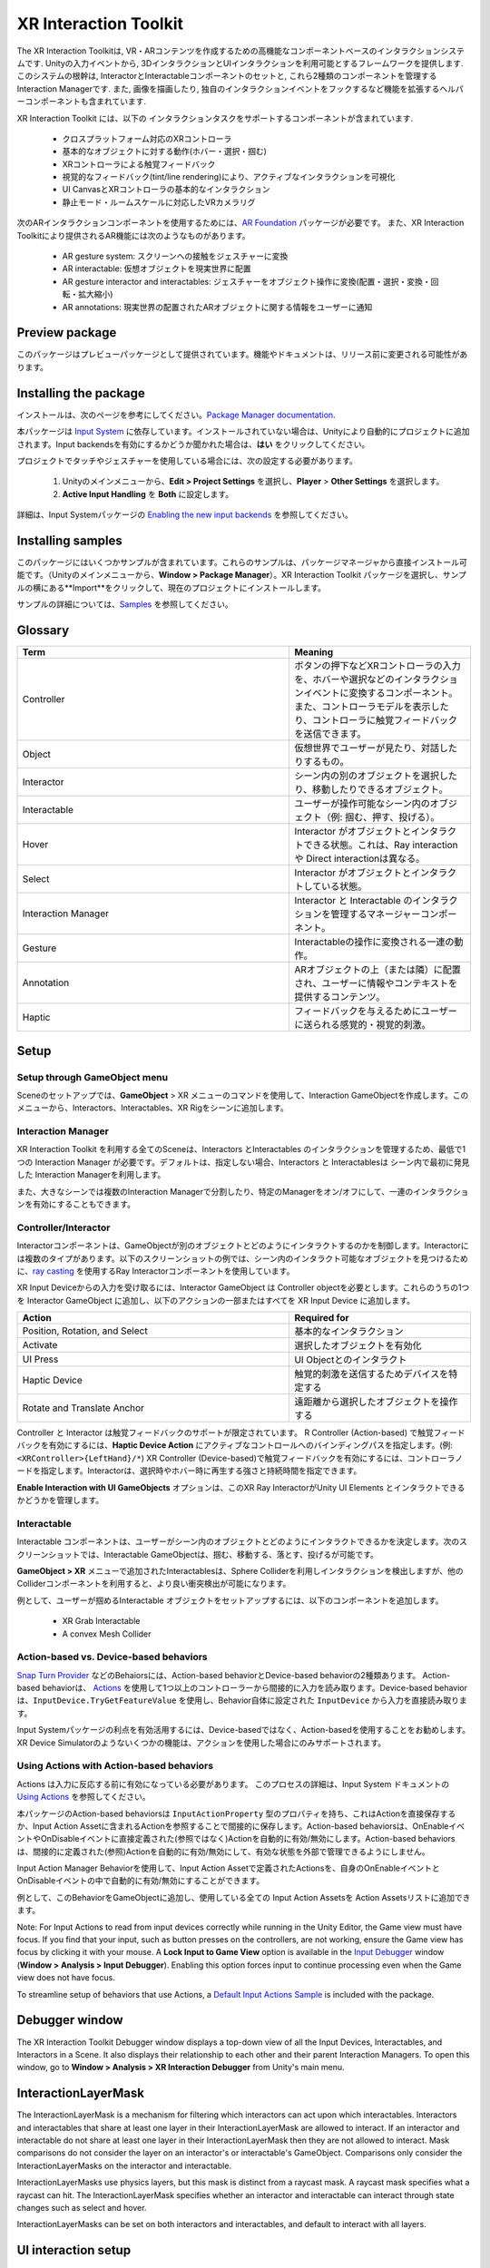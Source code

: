 ======================
XR Interaction Toolkit
======================

The XR Interaction Toolkitは, VR・ARコンテンツを作成するための高機能なコンポーネントベースのインタラクションシステムです. 
Unityの入力イベントから, 3DインタラクションとUIインタラクションを利用可能とするフレームワークを提供します. このシステムの根幹は, InteractorとInteractableコンポーネントのセットと, これら2種類のコンポーネントを管理するInteraction Managerです. また, 画像を描画したり, 独自のインタラクションイベントをフックするなど機能を拡張するヘルパーコンポーネントも含まれています. 

..
   The XR Interaction Toolkit package is a high-level, component-based, interaction system for creating VR and AR experiences. It provides a framework that makes 3D and UI interactions available from Unity input events. The core of this system is a set of base Interactor and Interactable components, and an Interaction Manager that ties these two types of components together. It also contains helper components that you can use to extend functionality for drawing visuals and hooking in your own interaction events.
..


XR Interaction Toolkit には、以下の インタラクションタスクをサポートするコンポーネントが含まれています. 

..
   XR Interaction Toolkit contains a set of components that support the following Interaction tasks:
..


   * クロスプラットフォーム対応のXRコントローラ
   * 基本的なオブジェクトに対する動作(ホバー・選択・掴む)
   * XRコントローラによる触覚フィードバック
   * 視覚的なフィードバック(tint/line rendering)により、アクティブなインタラクションを可視化
   * UI CanvasとXRコントローラの基本的なインタラクション
   * 静止モード・ルームスケールに対応したVRカメラリグ

..
   * Cross-platform XR controller input
   * Basic object hover, select and grab
   * Haptic feedback through XR controllers
   * Visual feedback (tint/line rendering) to indicate possible and active * interactions
   * Basic canvas UI interaction with XR controllers
   * A VR camera rig for handling stationary and room-scale VR experiences
..


次のARインタラクションコンポーネントを使用するためには、`AR Foundation <https://docs.unity3d.com/Manual/com.unity.xr.arfoundation.html>`_ パッケージが必要です。
また、XR Interaction Toolkitにより提供されるAR機能には次のようなものがあります。

..
  To use these AR interaction components, you must have the `AR Foundation <https://docs.unity3d.com/Manual/com.unity.xr.arfoundation.html>`_ package in your Project. The AR functionality provided by the XR Interaction Toolkit includes:
..


  * AR gesture system: スクリーンへの接触をジェスチャーに変換
  * AR interactable: 仮想オブジェクトを現実世界に配置
  * AR gesture interactor and interactables: ジェスチャーをオブジェクト操作に変換(配置・選択・変換・回転・拡大縮小)
  * AR annotations: 現実世界の配置されたARオブジェクトに関する情報をユーザーに通知

..
   * AR gesture system to map screen touches to gesture events
   * AR interactable can place virtual objects in the real world
   * AR gesture interactor and interactables to translate gestures such as place, select, translate, rotate, and scale into object manipulation
   * AR annotations to inform users about AR objects placed in the real world
..


Preview package
================

このパッケージはプレビューパッケージとして提供されています。機能やドキュメントは、リリース前に変更される可能性があります。

..
  This package is available as a preview package, so it is still in the process of becoming stable enough to release. The features and documentation in this package might change before it is ready for release.
..

Installing the package
=======================

インストールは、次のページを参考にしてください。`Package Manager documentation <https://docs.unity3d.com/Manual/upm-ui-install.html>`_.

..
  To install this package, follow the instructions in the `Package Manager documentation <https://docs.unity3d.com/Manual/upm-ui-install.html>`_.
..

本パッケージは `Input System <https://docs.unity3d.com/Packages/com.unity.inputsystem@1.0/manual/index.html>`_ に依存しています。インストールされていない場合は、Unityにより自動的にプロジェクトに追加されます。Input backendsを有効にするかどうか聞かれた場合は、**はい** をクリックしてください。

..
  This package has a dependency on `Input System <https://docs.unity3d.com/Packages/com.unity.inputsystem@1.0/manual/index.html>`_. If that package has not already been installed, Unity will automatically add it to your Project. You might see a prompt asking you to enable input backends. Click **Yes** to accept it.
..


プロジェクトでタッチやジェスチャーを使用している場合には、次の設定する必要があります。

..
  If your Project uses touches or gestures, you also need to perform the following configuration steps:
..

   1. Unityのメインメニューから、**Edit > Project Settings** を選択し、**Player** > **Other Settings** を選択します。
   2. **Active Input Handling** を **Both** に設定します。

..
   1. From Unity's main menu, go to **Edit > Project Settings**, then **select Player** > **Other Settings**.
   2. Set **Active Input Handling** to **Both**.
..


詳細は、Input Systemパッケージの `Enabling the new input backends <https://docs.unity3d.com/Packages/com.unity.inputsystem@1.0/manual/Installation.html#enabling-the-new-input-backends>`_ を参照してください。

..
  For more information, see `Enabling the new input backends <https://docs.unity3d.com/Packages/com.unity.inputsystem@1.0/manual/Installation.html#enabling-the-new-input-backends>`_ in the Input System package documentation.
..


Installing samples
=======================

このパッケージにはいくつかサンプルが含まれています。これらのサンプルは、パッケージマネージャから直接インストール可能です。（Unityのメインメニューから、**Window > Package Manager**）。XR Interaction Toolkit パッケージを選択し、サンプルの横にある**Import**をクリックして、現在のプロジェクトにインストールします。

..
  The package comes with a number of samples. You can install these directly from the Package Manager (from Unity's main menu, go to **Window > Package Manager**). Select the XR Interaction Toolkit package, then click **Import** next to a sample to copy it into the current Project.
..

サンプルの詳細については、`Samples <_https://docs.unity3d.com/Packages/com.unity.xr.interaction.toolkit@1.0/manual/samples.html>`_ を参照してください。

..
  For more details about samples, see the `Samples <https://docs.unity3d.com/Packages/com.unity.xr.interaction.toolkit@1.0/manual/samples.html>`_ page.
..

Glossary
=======================

.. list-table::
    :widths: 15 10
    :header-rows: 1

    * - Term
      - Meaning
    * - Controller
      - ボタンの押下などXRコントローラの入力を、ホバーや選択などのインタラクションイベントに変換するコンポーネント。また、コントローラモデルを表示したり、コントローラに触覚フィードバックを送信できます。
    * - Object
      - 仮想世界でユーザーが見たり、対話したりするもの。
    * - Interactor
      - シーン内の別のオブジェクトを選択したり、移動したりできるオブジェクト。
    * - Interactable
      - ユーザーが操作可能なシーン内のオブジェクト（例: 掴む、押す、投げる）。
    * - Hover
      - Interactor がオブジェクトとインタラクトできる状態。これは、Ray interaction や Direct interactionは異なる。
    * - Select
      - Interactor がオブジェクトとインタラクトしている状態。
    * - Interaction Manager
      - Interactor と Interactable のインタラクションを管理するマネージャーコンポーネント。
    * - Gesture
      - Interactableの操作に変換される一連の動作。
    * - Annotation
      - ARオブジェクトの上（または隣）に配置され、ユーザーに情報やコンテキストを提供するコンテンツ。
    * - Haptic
      - フィードバックを与えるためにユーザーに送られる感覚的・視覚的刺激。

..
    .. list-table::
        :widths: 15 10
        :header-rows: 1

        * - Term
          - Meaning
        * - Controller
          - A component that turns XR controller input such as a button press into interaction events like hover, or select. Also provides a way to show controller models and send haptic feedback to the controller.
        * - Object
          - Anything that the user sees or interacts with in the virtual world.
        * - Interactor
          - An object in a Scene that can select or move another object in that Scene.
        * - Interactable
          - An object in a Scene that the user can interact with (for example, grab it, press it, or throw it).
        * - Hover
          - The state where an Interactor is in a valid state to interact with an object. This differs between Ray and Direct interaction.
        * - Select
          - The state where an Interactor is currently interacting with an object.
        * - Interaction Manager
          - A manager component that handles interaction between a set of Interactors and Interactables.
        * - Gesture
          - Sequences of movements that translate into an action that manipulates an interactable.
        * - Annotation
          - A piece of content placed above (or next to) an AR object to give users information and context.
        * - Haptic
          - Sensory or visual stimuli that is sent to the user to give feedback for interaction.
..

Setup
=======

Setup through GameObject menu
------------------------------

Sceneのセットアップでは、**GameObject** > XR メニューのコマンドを使用して、Interaction GameObjectを作成します。このメニューから、Interactors、Interactables、XR Rigをシーンに追加します。

..
  To set up a Scene for use with the XR Interaction Toolkit, use the commands in the **GameObject** > XR menu to create Interaction GameObjects. You can drop Interactors, Interactables, and the XR Rig into the Scene from this menu.
..

.. image:: ../img/gameobject-xr-menu.png
   :scale: 60%
   :align: left

Interaction Manager
---------------------

XR Interaction Toolkit を利用する全てのSceneは、Interactors とInteractables のインタラクションを管理するため、最低で1つの Interaction Manager が必要です。デフォルトは、指定しない場合、Interactors と Interactablesは シーン内で最初に発見した Interaction Managerを利用します。

また、大きなシーンでは複数のInteraction Managerで分割したり、特定のManagerをオン/オフにして、一連のインタラクションを有効にすることもできます。

..
  Every Scene that uses the XR Interaction Toolkit needs at least one Interaction Manager to facilitate interaction between Interactors and Interactables. By default, Interactors and Interactables reference the first Interaction Manager they find in the Scene if you don’t specify one. You can also break up larger Scenes with multiple Managers or turn specific ones on and off to enable sets of interaction.
..

Controller/Interactor
----------------------

Interactorコンポーネントは、GameObjectが別のオブジェクトとどのようにインタラクトするのかを制御します。Interactorには複数のタイプがあります。以下のスクリーンショットの例では、シーン内のインタラクト可能なオブジェクトを見つけるために、`ray casting <https://docs.unity3d.com/ScriptReference/Physics.Raycast.html>`__ を使用するRay Interactorコンポーネントを使用しています。

..
  An Interactor component controls how a GameObject interacts with other objects in the Scene. There are multiple types of Interactors. The example in the screenshot below uses a Ray Interactor, a component that uses `ray casting <https://docs.unity3d.com/ScriptReference/Physics.Raycast.html>`_ in order to find valid Interactable objects in the Scene.
..

.. image:: ../img/interactor-setup.png
   :scale: 60%
   :align: left

XR Input Deviceからの入力を受け取るには、Interactor GameObject は Controller objectを必要とします。これらのうちの1つを Interactor GameObject に追加し、以下のアクションの一部またはすべてを XR Input Device に追加します。

..
  To receive input from an XR input device, the Interactor GameObject needs a Controller object. Add one of these to your Interactor GameObject and bind some or all of the following actions to an XR input device:
..


.. list-table::
    :widths: 15 10
    :header-rows: 1

    * - Action
      - Required for
    * - Position, Rotation, and Select
      - 基本的なインタラクション
    * - Activate
      - 選択したオブジェクトを有効化
    * - UI Press
      - UI Objectとのインタラクト
    * - Haptic Device
      - 触覚的刺激を送信するためデバイスを特定する
    * - Rotate and Translate Anchor
      - 遠距離から選択したオブジェクトを操作する


..
  .. list-table::
      :widths: 15 10
      :header-rows: 1

      * - Action
        - Required for
      * - Position, Rotation, and Select
        - Basic interaction
      * - Activate
        - Activating a selected object
      * - UI Press
        - Interacting with UI objects
      * - Haptic Device
        - Identifying the device to send haptic impulses to
      * - Rotate and Translate Anchor
        - Manipulating a selected object at a distance
..

Controller と Interactor は触覚フィードバックのサポートが限定されています。
R Controller (Action-based) で触覚フィードバックを有効にするには、**Haptic Device Action** にアクティブなコントロールへのバインディングパスを指定します。(例: ``<XRController>{LeftHand}/*``) XR Controller (Device-based)で触覚フィードバックを有効にするには、コントローラノードを指定します。Interactorは、選択時やホバー時に再生する強さと持続時間を指定できます。

**Enable Interaction with UI GameObjects** オプションは、このXR Ray InteractorがUnity UI Elements とインタラクトできるかどうかを管理します。

..
  The Controller and Interactor have limited support for haptic feedback. To enable haptic feedback for an XR Controller (Action-based), specify a **Haptic Device Action** with a binding path to an active control, such as ``<XRController>{LeftHand}/*`` . To enable haptic feedback for an XR Controller (Device-based), specify a Controller Node that supports haptic feedback, such as **Left Hand** . The Interactor can then specify intensities and durations of haptic feedback to play back on select and hover.

  The **Enable Interaction with UI GameObjects** option controls whether this XR Ray Interactor can interact with Unity UI elements in the scene.
..


Interactable
-------------
Interactable コンポーネントは、ユーザーがシーン内のオブジェクトとどのようにインタラクトできるかを決定します。次のスクリーンショットでは、Interactable GameObjectは、掴む、移動する、落とす、投げるが可能です。

..
  Interactable components define how the user can interact with objects in a Scene. In the screenshot below, the interactable GameObject supports grabbing, moving, dropping, and throwing.
..

.. image:: ../img/interactable-setup.png
   :scale: 60%
   :align: left

**GameObject > XR** メニューで追加されたInteractablesは、Sphere Colliderを利用しインタラクションを検出しますが、他のColliderコンポーネントを利用すると、より良い衝突検出が可能になります。

例として、ユーザーが掴めるInteractable オブジェクトをセットアップするには、以下のコンポーネントを追加します。

    * XR Grab Interactable
    * A convex Mesh Collider

..
  Interactables added through the **GameObject > XR** menu use a Sphere Collider to detect interaction, but other types of Collider components can provide better hit detection.

  As an example, to set up an Interactable object that the user can grab, select it in your Scene and add these components:

    * XR Grab Interactable
    * A convex Mesh Collider
..



Action-based vs. Device-based behaviors
----------------------------------------

`Snap Turn Provider <https://docs.unity3d.com/Packages/com.unity.xr.interaction.toolkit@1.0/manual/locomotion.html#snap-turn-provider>`_ などのBehaiorsには、Action-based behaviorとDevice-based behaviorの2種類あります。
Action-based behaviorは、 `Actions <https://docs.unity3d.com/Packages/com.unity.inputsystem@1.0/manual/Actions.html>`_ を使用して1つ以上のコントローラーから間接的に入力を読み取ります。Device-based behaviorは、``InputDevice.TryGetFeatureValue`` を使用し、Behavior自体に設定された ``InputDevice`` から入力を直接読み取ります。

Input Systemパッケージの利点を有効活用するには、Device-basedではなく、Action-basedを使用することをお勧めします。XR Device Simulatorのようないくつかの機能は、アクションを使用した場合にのみサポートされます。

..
  Several behaviors, such as the `Snap Turn Provider <https://docs.unity3d.com/Packages/com.unity.xr.interaction.toolkit@1.0/manual/locomotion.html#snap-turn-provider>`_ , have two variants: an Action-based behavior and a Device-based behavior. Action-based behaviors use  `Actions <https://docs.unity3d.com/Packages/com.unity.inputsystem@1.0/manual/Actions.html>`_ to indirectly read input from one or more controls. Device-based behaviors use `InputDevice.TryGetFeatureValue` to read input directly from an `InputDevice` from a specific control configured on the behavior itself.

  It is recommended that you use the Action-based variant instead of the Device-based variant to take advantage of the benefits that the Input System package provides. Some features, such as the XR Device Simulator, are only supported when using Actions.
..

Using Actions with Action-based behaviors
------------------------------------------

Actions は入力に反応する前に有効になっている必要があります。
このプロセスの詳細は、Input System ドキュメントの `Using Actions <https://docs.unity3d.com/Packages/com.unity.inputsystem@1.0/manual/Actions.html#using-actions>`_ を参照してください。
 
本パッケージのAction-based behaviorsは ``InputActionProperty`` 型のプロパティを持ち、これはActionを直接保存するか、Input Action Assetに含まれるActionを参照することで間接的に保存します。Action-based behaviorsは、OnEnableイベントやOnDisableイベントに直接定義された(参照ではなく)Actionを自動的に有効/無効にします。Action-based behaviorsは、間接的に定義された(参照)Actionを自動的に有効/無効にして、有効な状態を外部で管理できるようにしません。

Input Action Manager Behaviorを使用して、Input Action Assetで定義されたActionsを、自身のOnEnableイベントとOnDisableイベントの中で自動的に有効/無効にすることができます。

例として、このBehaviorをGameObjectに追加し、使用している全ての Input Action Assetsを Action Assetsリストに追加できます。

..
  Actions must be enabled before they react to input. See `Using Actions <https://docs.unity3d.com/Packages/com.unity.inputsystem@1.0/manual/Actions.html#using-actions>`_ in the Input System documentation for details about this process. Action-based behaviors in this package have properties of type `InputActionProperty` which can either store an Action directly, or indirectly by referencing an Action contained in an Input Action Asset. Action-based behaviors automatically enable and disable the Actions that are directly defined (that is, not a reference) during their on `OnEnable` and `OnDisable` events. Action-based behaviors don't automatically enable or disable the Actions that are indirectly defined (that is, a reference) to allow the enabled state to be managed externally.

  The Input Action Manager behavior can be used to automatically enable or disable the Actions defined in an Input Action Asset during its own `OnEnable` and `OnDisable` events. As an example, you can add this behavior to a GameObject in your Scene and add all Input Action Assets that you make use of to the **Action Assets** list.
..

.. image:: ../img/input-action-manager.png
   :scale: 65%
   :align: left


Note: For Input Actions to read from input devices correctly while running in the Unity Editor, the Game view must have focus. If you find that your input, such as button presses on the controllers, are not working, ensure the Game view has focus by clicking it with your mouse. A **Lock Input to Game View** option is available in the `Input Debugger <https://docs.unity3d.com/Packages/com.unity.inputsystem@1.0/manual/Debugging.html#input-debugger>`_ window (**Window > Analysis > Input Debugger**). Enabling this option forces input to continue processing even when the Game view does not have focus.

To streamline setup of behaviors that use Actions, a `Default Input Actions Sample <https://docs.unity3d.com/Packages/com.unity.xr.interaction.toolkit@1.0/manual/samples.html#default-input-actions>`_ is included with the package.


Debugger window
==================

The XR Interaction Toolkit Debugger window displays a top-down view of all the Input Devices, Interactables, and Interactors in a Scene. It also displays their relationship to each other and their parent Interaction Managers. To open this window, go to **Window > Analysis > XR Interaction Debugger** from Unity's main menu.

.. image:: ../img/interaction-debugger.png
   :scale: 60%
   :align: left


InteractionLayerMask
======================

The InteractionLayerMask is a mechanism for filtering which interactors can act upon which interactables. Interactors and interactables that share at least one layer in their InteractionLayerMask are allowed to interact. If an interactor and interactable do not share at least one layer in their InteractionLayerMask then they are not allowed to interact. Mask comparisons do not consider the layer on an interactor's or interactable's GameObject. Comparisons only consider the InteractionLayerMasks on the interactor and interactable.

InteractionLayerMasks use physics layers, but this mask is distinct from a raycast mask. A raycast mask specifies what a raycast can hit. The InteractionLayerMask specifies whether an interactor and interactable can interact through state changes such as select and hover.

InteractionLayerMasks can be set on both interactors and interactables, and default to interact with all layers.

UI interaction setup
======================

To interact with Unity's built-in UI elements, you need to perform extra steps, particularly if you’re dealing with 3D-tracked devices. The XR Interaction Toolkit package provides a number of new components that you can use to convert an XR controller to work seamlessly with the UI, as well as helper menu options that handle basic configuration settings.

Using the GameObject menu
---------------------------

The XR Interaction Toolkit package comes with menu items that perform basic setup. Use these helpers to create a new UI Canvas. You can access them from the **GameObject > XR** menu.

.. list-table::
    :widths: 15 10
    :header-rows: 1

    * - Helper
      - Function
    * - UI Canvas
      - Creates a new world-space Canvas that you can add standard UI elements to. If you haven’t configured an Event System yet, it also creates and configures a new Event System for XR.
    * - UI EventSystem
      - Creates a new Event System for XR, or modifies and selects the existing one in the loaded scenes.


Event System
---------------

The Event System component acts as a central dispatch for UI events to process input, and update individual active canvases. Additionally, each Event System needs an Input Module to process input. Use the default configuration, pictured below, as a starting point. Only one Input Module can be active at one time.

Note: If you already created a Canvas or you created the Event System first, you might have a Standalone Input Module component which might block input processing. Remove it by clicking the **More menu (⋮)** and selecting **Remove Component** .

.. image:: ../img/ui-event-system-setup.png
   :scale: 60%
   :align: left

Canvas
---------------

All UI elements exist in the canvas. In the XR Interaction Toolkit, a user can only interact with canvases that have their **Render Mode** set to **World Space** . The XR Interaction Toolkit package contains a new component (pictured below) called the Tracked Device Graphic Raycaster. This component lets you use 3D tracked devices to highlight and select UI elements in that canvas.

.. image:: ../img/ui-canvas-setup.png
   :scale: 60%
   :align: left

Architecture
=============

States
-------
The Interaction system has three common states: Hover, Select, and Activate. These states can mean different things to different Interactables. Hover and Select are loosely related to the traditional GUI concepts of mouse-over and mouse-down. Activate is specific to XR.

.. list-table::
    :widths: 15 10
    :header-rows: 1

    * - State
      - Function
    * - Hover
      - If an Interactable is a valid target for the Interactor its state changes to Hover. Hovering on an object signifies an intention to interact with it, but doesn’t typically change the behavior of that object, though it might create a visual indicator for this change of state, like how a hovered button changes tint.
    * - Select
      - Selection requires an action such as a button or trigger press from the user to enable the Selection state. When an Interactable is in the Selection state, Unity considers the selected Interactor to be interacting with it. For example, Selection can simulate picking up a grabbable object, holding a lever, or preparing to push a door that has focus via hovering.
    * - Activate
      - Activation is an extra action, typically mapped to a button or trigger that affects the currently selected object. This lets the user further interact with an object they’ve selected. The Activate action depends on the Interactable. For example, you can use Activate to fire a gun that an Interactor has currently selected. You can hook the component to process Activate into an action without any additional code by hooking an existing callback using the Inspector window under **Interactable Events** and then add to **Activated** via UnityEvents.

Components
-----------

Interactors
^^^^^^^^^^^^
Interactor components handle the actions of hovering and selecting objects in the world. Any object with an Interactable component is registered with an Interaction Manager and checked each frame for the list of possible objects it can hover or select.

Interactables
^^^^^^^^^^^^^^^^^^^^^^
Interactables are objects in a Scene that an Interactor can hover, select, and activate. By default, all Interactables can be affected by all Interactors. You can change this behavior by grouping Interactors and Interactables into complementary Interaction Managers. The Interactable defines the behavior of Hover, Select, and Activate. The same Interactor might be able to pick up and throw a ball, shoot a gun, or press a 3D button on a keypad.

Interaction Manager
^^^^^^^^^^^^^^^^^^^^^^
The Interaction Manager acts as an intermediary between Interactors and Interactables. You can have multiple Interaction Managers, each with their own valid set of Interactors and Interactables. On **OnEnable**, both Interactors and Interactables register with the first found Interaction Manager, unless you already assigned them a specific Interaction Manager in the Inspector. **On OnDisable**, both Interactors and Interactables unregister from the Interaction Manager they are registered with. The collection of loaded Scenes needs to have at least one Interaction Manager for the system to work.

Controllers
^^^^^^^^^^^^^^^^^^^^^^
The XR Controller component provides a way to abstract input data and translate it into Interaction states, notably for selection and activation. Position, Rotation, Selection, and Activation events are bound via input actions to a specific device's controls, which Interactors then query.

You can also use the Controller Recorder component to record and play back Input data. You can use this to to test out interactions or run test Scenes without an XR device attached.

Note: Controller Recorder currently only works in the Unity Editor.

Update loop
------------
The update loop of the Interaction Manager queries Interactors and Interactables, and handles the hover and selection states. First, it asks Interactors for a valid list of targets (used for both hover and selection). It then checks both Interactors and Interactables to see if their existing hover and selection objects are still valid. After invalid previous states have been cleared (and exited via **OnSelectExiting** and **OnSelectExited** / **OnHoverExiting** and **OnHoverExited** ), it queries both objects for valid selection and hover states, and the objects enter a new state via **OnSelectEntering** and **OnSelectEntered** / **OnHoverEntering** and **OnHoverEntered**.

All registered Interactables and Interactors are updated by the Interaction Manager explicitly to preserve update order. Interactables and Interactors do not use the normal **MonoBehaviour** **Update** call.

AR interaction
===============

Note: AR interaction components are only available while using Unity 2019.3 or later and in a Project that also includes the `AR Foundation <https://docs.unity3d.com/Manual/com.unity.xr.arfoundation.html>`_ package. You can install the AR Foundation package via the `Package Manager <https://docs.unity3d.com/Manual/upm-ui-install.html>`_.

AR gestures
-------------
AR interaction is mostly driven by an AR Gesture Interactor component that translates touch events into gestures such as tap, drag, and pinch. These gestures get fed down to gesture Interactables that turn these into interactions.

The XR Interaction Tookit package comes with a number of pre-defined gestures and gesture interactables, but you can always extend this package by defining your own gestures.

.. list-table::
    :widths: 15 10 10
    :header-rows: 1

    * - Gesture
      - Triggered by input
      - Maps to interactable
    * - Tap
      - User touches the screen
      - AR Placement Interactable, AR Selection Interactable
    * - Drag
      - User drags finger across screen
      - AR Translation Interactable
    * - Pinch
      - User moves two fingers together or apart in a straight line
      - AR Scale Interactable
    * - Twist
      - User rotates two fingers around a center point
      - AR Rotation Interactable
    * - Two Finger Drag
      - User drags with two fingers
      - Nothing currently

The AR Gesture Interactor component translates screen touches to gestures. Typically, you should place this component on the Camera or another object that has its position driven by the Tracked Pose Driver component. Unity feeds gestures down to Interactables, which then to respond to the gesture event.


Placement of objects with the AR Placement Interactable
---------------------------------------------------------
The AR Placement Interactable component facilitates placing objects in the Scene. Users specify a placement prefab that Unity later places on an AR plane when a tap occurs. Unity also generates a ray cast against the plane at the same time. The Prefab can contain additional AR interactables to facilitate further gesture interaction.

AR annotations
---------------
Use the AR Annotation Interactable to place annotations alongside virtual objects in an AR Scene. These annotations are Prefabs that the application can show or hide when they satisfy a set of constraints. Each annotation has a minimum and maximum range from the Camera at which it displays, as well as a maximum Field of View (FOV) center offset from the Camera to hide or minimize annotations that are not centered in the user's view.

Extending the XR Interaction Toolkit
======================================
.. image:: ../img/interaction-update.svg
   :scale: 60%
   :align: left

You can extend the XR Interaction Toolkit system through either `inheritance <https://unity3d.com/learn/tutorials/topics/scripting/inheritance?_ga=2.47757284.211718851.1614621410-1608280963.1613517309>`_ or composition. Both Interactors and Interactables derive from an abstract base class that you can derive from and use to hook into the Interaction Manager to provide your own functionality. Additionally, you can use helpers, in particular event callbacks, to add functionality to the existing components.

.. image:: ../img/class-hierarchy.svg
   :scale: 60%
   :align: left

Custom `Editor <https://docs.unity3d.com/ScriptReference/Editor.html>`_ classes are used to change the appearance and order of properties that appear in the Inspector, particularly for Interactors and Interactables. Derived classes that add additional serialized fields may need to have a custom Editor class created for those properties to appear in the Inspector window. The custom Editor class can derive from the associated Editor class of the base class being extended, and override methods to append the additional properties. For Interactor and Interactable classes, you will typically only need to override the **DrawProperties** method in **XRBaseInteractorEditor** or **XRBaseInteractableEditor** rather than the entire **OnInspectorGUI** . The **Editor.DrawDefaultInspector**  method can be used to draw the built-in Inspector instead.

.. code-block::

    // ExampleInteractable.cs in Assets.
    public class ExampleInteractable : XRBaseInteractable
    {
        [SerializeField]
        bool m_AdditionalField;
    }

    // ExampleInteractableEditor.cs in an Editor folder in Assets.
    [CustomEditor(typeof(ExampleInteractable), true), CanEditMultipleObjects]
    public class ExampleInteractableEditor : XRBaseInteractableEditor
    {
        protected SerializedProperty m_AdditionalField;

        protected override void OnEnable()
        {
            base.OnEnable();
            m_AdditionalField = serializedObject.FindProperty("m_AdditionalField");
        }

        protected override void DrawProperties()
        {
            base.DrawProperties();
            EditorGUILayout.PropertyField(m_AdditionalField);
        }
    }

Interactor and Interactable event callbacks
--------------------------------------------
Interactors and Interactables both have various event callbacks that can be used to drive reactions to interaction state changes. You can use these events to define your own behavior to hover, selection, and activation state changes with no additional coding.

.. image:: ../img/interactable-events-callback-example.png
   :scale: 60%
   :align: left
  
Extending Interactors
----------------------

You can derive from the **XRBaseInteractor** and/or **XRBaseControllerInteractor** abstract base classes to define your own way of interacting with the world. Unity currently provides Direct (collision) and Ray Interactors, but you can decide how you want the user to choose objects in the world and what they can do with them (though typically you do the latter by deriving from the Base Interactable class).

In addition to standard Unity callbacks, you can override the following methods and properties:

.. list-table::
    :widths: 15 10
    :header-rows: 1

    * - Method/Property
      - Description
    * - **GetValidTargets**
      - Retrieves the list of interactables that this interactor can interact with this frame.
    * - **isHoverActive**
      - Returns true if this Interactor is in a state where it could hover, false otherwise.
    * - **isSelectActive**
      - Gets whether this interactor is in a state where it could select.
    * - **CanHover**
      - Returns true if this Interactor is in a state where it could select, false otherwise.
    * - **CanSelect**
      - Returns true if the Interactable is valid for selection this frame, false otherwise.
    * - **requireSelectExclusive**
      - Indicates whether this interactor requires exclusive selection of an interactable to select it.
    * - **selectedInteractableMovementTypeOverride**
      - Gets the movement type to use when overriding the selected Interactable's movement.
    * - **OnRegistered** and **OnUnregistered**
      - 	The Interaction Manager calls these methods when the Interactor is registered and unregistered from it.
    * - **OnHoverEntering** and **OnHoverEntered**
      - 	The Interaction Manager calls these methods when the Interactor first initiates hovering over an Interactable.
    * - **OnHoverExiting** and **OnHoverExited**
      - The Interaction Manager calls these methods when the Interactor ends hovering over an Interactable. The event arguments will describe whether the hover was canceled, such as from either being unregistered due to being disabled or destroyed.
    * - **OnSelectEntering** and **OnSelectEntered**
      - The Interaction Manager calls these methods when the Interactor first initiates selection of an Interactable.
    * - **OnSelectExiting** and **OnSelectExited**
      - The Interaction Manager calls these methods when the Interactor ends selection of an Interactable. The event arguments will describe whether the selection was canceled, such as from either being unregistered due to being disabled or destroyed.

Extending Interactables
------------------------
You can derive from the **XRBaseInteractable** abstract base class to define your own way of interacting with the world. Currently, Unity only provides the Grab Interactable, but you can either create your own Interactables from the base class or derive from Grab Interactable if you want to adopt grabbing behavior.

In addition to standard Unity callbacks, you can override the following methods:

.. list-table::
    :widths: 15 10
    :header-rows: 1

    * - Method/
      - Description
    * - **IsHoverableBy**
      - Determines if this Interactable can be hovered by a given Interactor.
    * - **IsSelectableBy**
      - Determines if this Interactable can be selected by a given Interactor.
    * - **OnRegistered** and **OnUnregistered**
      - The Interaction Manager calls these methods when the Interactable is registered and unregistered from it.
    * - **OnHoverEntering** and **OnHoverEntered**
      - The Interaction Manager calls these methods when an Interactor first initiates hovering over the Interactable.
    * - **OnHoverExiting** and **OnHoverExited**
      - The Interaction Manager calls these methods when an Interactor ends hovering over the Interactable. The event arguments will describe whether the hover was canceled, such as from either being unregistered due to being disabled or destroyed.
    * - **OnSelectEntering** and **OnSelectEntered**
      - The Interaction Manager calls these methods when an Interactor first initiates selection of the Interactable.
    * - **OnSelectExiting** and **OnSelectExited**
      - The Interaction Manager calls these methods when an Interactor ends selection of the Interactable. The event arguments will describe whether the selection was canceled, such as from either being unregistered due to being disabled or destroyed.
    * - **OnActivated** and **OnDeactivated**
      - The Controller Interactor calls these methods when the Interactor begins an activation event on the selected Interactable, or ends the activation.

The **firstHoverEntered** and **lastHoverExited** events can be used to control highlight states of objects as they will correctly fire when the first hover is detected, and when no other Interactor is hovering an object.

Locomotion
===========

The XR Interaction Toolkit package provides a set of locomotion primitives that offer the means to move about a Scene during an XR experience. These components are:

    * An XR Rig that represents the user
    * A Locomotion System that controls access to the XR Rig
    * A teleportation system with teleportation destinations
    * A Snap Turn Provider that rotates the rig by fixed angles
    * A Continuous Turn Provider that smoothly rotates the rig over time
    * A Continuous Move Provider that smoothly moves the rig over time

The `Locomotion <https://docs.unity3d.com/Packages/com.unity.xr.interaction.toolkit@1.0/manual/locomotion.html>`_ documentation explains these sections in more detail.

Technical details
==================

Requirements
--------------
This version of the XR Interaction Toolkit is compatible with the following versions of the Unity Editor:

    * 2019.3 and later










